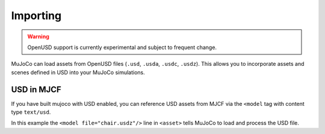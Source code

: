 Importing
=========

.. WARNING:: OpenUSD support is currently experimental and subject to frequent change.

MuJoCo can load assets from OpenUSD files (``.usd``, ``.usda``, ``.usdc``, ``.usdz``). This allows you to incorporate
assets and scenes defined in USD into your MuJoCo simulations.

USD in MJCF
-----------------------------

If you have built mujoco with USD enabled, you can reference USD assets from MJCF via the ``<model`` tag with content
type ``text/usd``.

.. code-block:: xml
    :caption: example.xml

    <mujoco>
      <asset>
        <model file="chair.usdz" name="chair" content_type="text/usd"/>
      </asset>

      <worldbody>
        ...
      </worldbody>
    </mujoco>

In this example the ``<model file="chair.usdz"/>`` line in ``<asset>`` tells MuJoCo to load and process the USD file.

